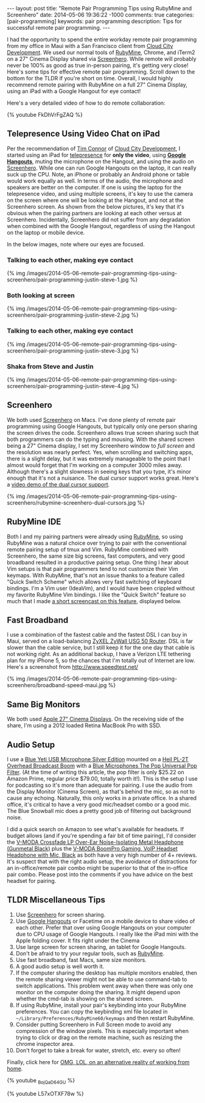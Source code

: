 #+BEGIN_HTML
---
layout: post
title: "Remote Pair Programming Tips using RubyMine and Screenhero"
date: 2014-05-06 19:36:22 -1000
comments: true
categories:  [pair-programming]
keywords: pair programming 
description: Tips for successful remote pair programming.
---
#+END_HTML

I had the opportunity to spend the entire workday remote pair programming from
my office in Maui with a San Francisco client from [[http://www.cloudcity.io/][Cloud City Development]]. We
used our normal tools of [[http://www.jetbrains.com/ruby/][RubyMine]], Chrome, and iTerm2 on a 27" Cinema Display
shared via [[http://screenhero.com/][Screenhero]]. While remote will probably never be 100% as good as true
in-person pairing, it's getting very close! Here's some tips for effective
remote pair programming. Scroll down to the bottom for the TLDR if you're short
on time. Overall, I would highly recommend remote pairing with RubyMine on a
full 27" Cinema Display, using an iPad with a Google Hangout for eye contact!

Here's a very detailed video of how to do remote collaboration:

{% youtube FkDhVrFgZAQ %}

** Telepresence Using Video Chat on iPad
Per the recommendation of [[https://twitter.com/timocratic][Tim Connor]] of [[http://www.cloudcity.io/][Cloud City Development]], I started using
an iPad for [[http://en.wikipedia.org/wiki/Telepresence][telepresence]] for *only the video*, using *[[http://www.google.com/%2B/learnmore/hangouts/][Google Hangouts]]*, muting
the microphone on the Hangout, and using the audio on [[http://screenhero.com/][Screenhero]]. While one can
run Google Hangouts on the laptop, it can really suck up the CPU. Note, an
iPhone or probably an Android phone or table would work equally as well. In
terms of the audio, the microphone and speakers are better on the computer. If
one is using the laptop for the telepresence video, and using multiple screens,
it's key to use the camera on the screen where one will be looking at the
Hangout, and not at the Screenhero screen. As shown from the below pictures,
it's key that it's obvious when the pairing partners are looking at each other
versus at Screenhero. Incidentally, Screenhero did not suffer from any
degradation when combined with the Google Hangout, regardless of using the
Hangout on the laptop or mobile device.

#+begin_html
<!-- more -->
#+end_html

In the below images, note where our eyes are focused.

*** Talking to each other, making eye contact
{% img /images/2014-05-06-remote-pair-programming-tips-using-screenhero/pair-programming-justin-steve-1.jpg %}

*** Both looking at screen
{% img /images/2014-05-06-remote-pair-programming-tips-using-screenhero/pair-programming-justin-steve-2.jpg %}

*** Talking to each other, making eye contact
{% img /images/2014-05-06-remote-pair-programming-tips-using-screenhero/pair-programming-justin-steve-3.jpg %}

*** Shaka from Steve and Justin
{% img /images/2014-05-06-remote-pair-programming-tips-using-screenhero/pair-programming-justin-steve-4.jpg %}

** Screenhero
We both used [[http://screenhero.com/][Screenhero]] on Macs. I've done plenty of remote pair programming
using Google Hangouts, but typically only one person sharing the screen drives
the code. Screenhero allows true screen sharing such that both programmers can
do the typing and mousing. With the shared screen being a 27" Cinema display, I
set my Screenhero window to /full screen/ and the resolution was nearly perfect.
Yes, when scrolling and switching apps, there is a slight delay, but it was
extremely manageable to the point that I almost would forget that I'm working on
a computer 3000 miles away. Although there's a slight slowness in seeing keys
that you type, it's minor enough that it's not a nuisance. The dual cursor
support works great. Here's a [[https://www.youtube.com/watch?v%3D_BojQaD64GU][video demo of the dual cursor support]].

{% img  /images/2014-05-06-remote-pair-programming-tips-using-screenhero/rubymine-screenhero-dual-cursors.jpg %}

** RubyMine IDE
Both I and my pairing partners were already using [[http://www.jetbrains.com/ruby/][RubyMine]], so using RubyMine
was a natural choice over trying to pair with the conventional remote pairing
setup of tmux and Vim. RubyMine combined with Screenhero, the same size big
screens, fast computers, and very good broadband resulted in a productive
pairing setup. One thing I hear about Vim setups is that pair programmers tend
to not customize their Vim keymaps. With RubyMine, that's not an issue thanks to
a feature called "Quick Switch Scheme" which allows very fast switching of
keyboard bindings. I'm a Vim user (IdeaVim), and I would have been crippled
without my favorite RubyMine Vim bindings. I like the "Quick Switch" feature so
much that I made [[https://www.youtube.com/watch?v%3DL57xOTXF78w&noredirect%3D1][a short screencast on this feature]], displayed below.
#+begin_html
<!-- more -->
#+end_html

** Fast Broadband
I use a combination of the fastest cable and the fastest DSL I can buy in Maui,
served on a load-balancing [[http://www.amazon.com/ZyXEL-Internet-Security-Firewall-Dual-WAN/dp/B0042WCFI2][ZyXEL ZyWall USG 50 Router]]. DSL is far slower than
the cable service, but I still keep it for the one day that cable is not working
right. As an additional backup, I have a Verizon LTE tethering plan for my
iPhone 5, so the chances that I'm totally out of Internet are low. Here's a
screenshot from http://www.speedtest.net/

{% img  /images/2014-05-06-remote-pair-programming-tips-using-screenhero/broadband-speed-maui.jpg %}

** Same Big Monitors
We both used [[https://www.apple.com/displays/][Apple 27" Cinema Displays]]. On the receiving side of the share, I'm
using a 2012 loaded Retina MacBook Pro with SSD.

** Audio Setup
I use a [[http://www.amazon.com/Blue-Microphones-Yeti-USB-Microphone/dp/B002VA464S/ref%3Dsr_1_1?s%3Delectronics&ie%3DUTF8&qid%3D1399442515&sr%3D1-1&keywords%3Dblue%2Byeti%2Bmicrophone][Blue Yeti USB Microphone Silver Edition]] mounted on a [[http://www.amazon.com/Heil-Sound-PL-2T-Overhead-Broadcast/dp/B000SZVZ74/ref%3Dsr_1_1?s%3Delectronics&ie%3DUTF8&qid%3D1399442457&sr%3D1-1&keywords%3Dheil%2Bpl2t][Heil PL-2T Overhead
Broadcast Boom]] with a [[http://www.amazon.com/Blue-Microphones-Pop-Universal-Filter/dp/B0002H0H4A/ref%3Dsr_1_1?s%3Delectronics&ie%3DUTF8&qid%3D1399442563&sr%3D1-1&keywords%3Dblue%2Byeti%2Bpop%2Bfilter][Blue Microphones The Pop Universal Pop Filter]]. (At the
time of writing this article, the pop filter is only $25.22 on Amazon Prime,
regular price $79.00, totally worth it!). This is the setup I use for podcasting
so it's more than adequate for pairing. I use the audio from the Display Monitor
(Cinema Screen), as that's behind the mic, so as not to cause any echoing.
Naturally, this only works in a private office. In a shared office, it's
critical to have a very good mic/headset combo or a good mic. The Blue Snowball
mic does a pretty good job of filtering out background noise.

I did a quick search on Amazon to see what's available for headsets. If budget
allows (and if you're spending a fair bit of time pairing), I'd consider the
[[http://www.amazon.com/V-MODA-Crossfade-Over-Ear-Noise-Isolating-Headphone/dp/B003BYRGKY/ref%3Dsr_1_1?s%3Daht&ie%3DUTF8&qid%3D1399443063&sr%3D1-1&keywords%3Dheadset%2Bwith%2Bmicrophone][V-MODA Crossfade LP Over-Ear Noise-Isolating Metal Headphone (Gunmetal Black)]]
plus the [[http://www.amazon.com/V-MODA-BoomPro-Gaming-Headset-Headphone/dp/B00BJ17WKK/ref%3Dpd_bxgy_e_img_y][V-MODA BoomPro Gaming, VoIP Headset Headphone with Mic, Black]] as both
have a very high number of 4+ reviews. It's suspect that with the right audio
setup, the avoidance of distractions for an in-office/remote pair combo might be
superior to that of the in-office pair combo. Please post into the comments if
you have advice on the best headset for pairing.

** TLDR Miscellaneous Tips
1. Use [[http://screenhero.com/][Screenhero]] for screen sharing.
2. Use [[http://www.google.com/%2B/learnmore/hangouts/][Google Hangouts]] or Facetime on a mobile device to share video of each
   other. Prefer that over using Google Hangouts on your computer due to CPU
   usage of Google Hangouts. I really like the iPad mini with the Apple folding
   cover. It fits right under the Cinema
3. Use large screen for screen sharing, an tablet for Google Hangouts.
4. Don't be afraid to try your regular tools, such as [[http://www.jetbrains.com/ruby/][RubyMine]].
5. Use fast broadband, fast Macs, same size monitors.
6. A good audio setup is well worth it.
7. If the computer sharing the desktop has multiple monitors enabled, then the
   remote sharing viewer might not be able to use command-tab to switch
   applications. This problem went away when there was only one monitor on the
   computer doing the sharing. It might depend upon whether the cmd-tab is
   showing on the shared screen.
8. If using RubyMine, install your pair's keybinding into your RubyMine
   preferences. You can copy the keybinding xml file located in
   =~/Library/Preferences/RubyMine60/keymaps= and then restart RubyMine.
9. Consider putting Screenhero in Full Screen mode to avoid any compression of
   the window pixels. This is especially important when trying to click or drag
   on the remote machine, such as resizing the chrome inspector area.
10. Don't forget to take a break for water, stretch, etc. every so often!

Finally, click here for [[http://theoatmeal.com/comics/working_home][OMG, LOL, on an alternative reality of working from home]].

{% youtube _BojQaD64GU %}

{% youtube L57xOTXF78w %}



